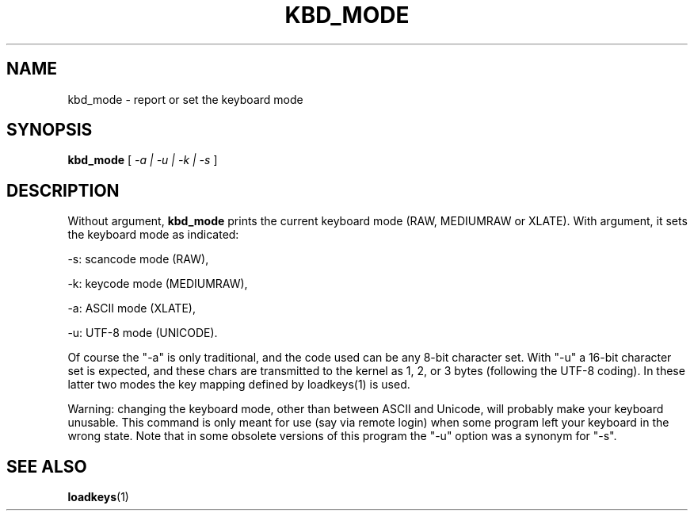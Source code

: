 .\" @(#)kbd_mode.1 1.0 940406 aeb
.TH KBD_MODE 1 "6 Apr 1994"
.SH NAME
kbd_mode \- report or set the keyboard mode
.SH SYNOPSIS
.B kbd_mode
[
.I -a | -u | -k | -s 
]
.SH DESCRIPTION
.IX "kbd_mode command" "" "\fLkbd_mode\fR command"  
.LP
Without argument,
.B kbd_mode
prints the current keyboard mode (RAW, MEDIUMRAW or XLATE).
With argument, it sets the keyboard mode as indicated:
.LP
\-s: scancode mode (RAW),
.LP
\-k: keycode mode (MEDIUMRAW),
.LP
\-a: ASCII mode (XLATE),
.LP
\-u: UTF-8 mode (UNICODE).
.LP
Of course the "\-a" is only traditional, and the code used can be any
8-bit character set.  With "\-u" a 16-bit character set is expected,
and these chars are transmitted to the kernel as 1, 2, or 3 bytes
(following the UTF-8 coding).
In these latter two modes the key mapping defined by loadkeys(1)
is used.

Warning: changing the keyboard mode, other than between ASCII and
Unicode, will probably make your keyboard unusable.
This command is only meant for use (say via remote login)
when some program left your keyboard in the wrong state.
Note that in some obsolete versions of this program the "\-u"
option was a synonym for "\-s".
.SH "SEE ALSO"
.BR loadkeys (1)

